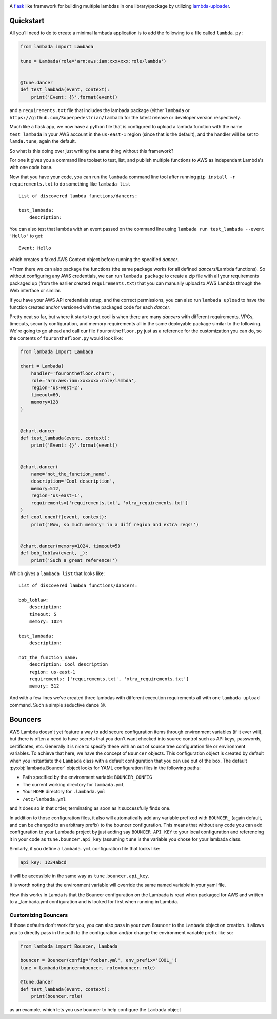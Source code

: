 .. image:: https://img.shields.io/travis/Superpedestrian/lambada.svg
  :target: https://travis-ci.org/Superpedestrian/lambada
  :alt: Build status
.. image:: https://img.shields.io/coveralls/Superpedestrian/lambada.svg
  :target: https://coveralls.io/r/Superpedestrian/lambada
  :alt: Coverage
.. image:: https://img.shields.io/pypi/v/lambada.svg
  :target: https://pypi.python.org/pypi/lambada
  :alt: 'PyPI Package'
.. image:: https://readthedocs.org/projects/lambada/badge/?version=latest
  :target: http://lambada.readthedocs.io/en/latest/?badge=latest
  :alt: Latest Documentation
.. image:: https://readthedocs.org/projects/lambada/badge/?version=release
  :target: http://lambada.readthedocs.io/en/release/?badge=release
  :alt: Release Documentation


A `flask <http://flask.pocoo.org>`_ like framework for building
multiple lambdas in one library/package by utilizing `lambda-uploader
<https://pypi.python.org/pypi/lambda-uploader>`_.

Quickstart
==========


All you'll need to do to create a minimal lambada application is to
add the following to a file called ``lambda.py`` :

.. code-block:: python

    from lambada import Lambada

    tune = Lambada(role='arn:aws:iam:xxxxxxx:role/lambda')


    @tune.dancer
    def test_lambada(event, context):
        print('Event: {}'.format(event))

and a ``requirements.txt`` file that includes the lambada package
(either ``lambada`` or ``https://github.com/Superpedestrian/lambada``
for the latest release or developer version respectively.

Much like a flask app, we now have a python file that is configured to
upload a lambda function with the name ``test_lambada`` in your AWS
account in the ``us-east-1`` region (since that is the default), and
the handler will be set to ``lamda.tune``, again the default.

So what is this doing over just writing the same thing without this framework?

For one it gives you a command line toolset to test, list, and publish
multiple functions to AWS as independant Lambda's with one code base.

Now that you have your code, you can run the ``lambada`` command line
tool after running ``pip install -r requirements.txt`` to do something
like ``lambada list``

::

    List of discovered lambda functions/dancers:

    test_lambada:
        description:

You can also test that lambda with an event passed on the command line
using ``lambada run test_lambada --event 'Hello'`` to get:

::

    Event: Hello

which creates a faked AWS Context object before running the specified
*dancer*.

>From there we can also package the functions (the same package works
for all defined *dancers*/Lambda functions).  So without configuring
any AWS credentials, we can run ``lambada package`` to create a zip
file with all your requirements packaged up (from the earlier created
``requirements.txt``) that you can manually upload to AWS Lambda
through the Web interface or similar.

If you have your AWS API credentials setup, and the correct
permissions, you can also run ``lambada upload`` to have the function
created and/or versioned with the packaged code for each *dancer*.

Pretty neat so far, but where it starts to get cool is when there are
many *dancers* with different requirements, VPCs, timeouts, security
configuration, and memory requirements all in the same deployable
package similar to the following.  We're going to go ahead and call
our file ``fouronthefloor.py`` just as a reference for the
customization you can do, so the contents of ``fouronthefloor.py``
would look like:

.. code-block:: python

    from lambada import Lambada

    chart = Lambada(
        handler='fouronthefloor.chart',
        role='arn:aws:iam:xxxxxxx:role/lambda',
        region='us-west-2',
        timeout=60,
        memory=128
    )


    @chart.dancer
    def test_lambada(event, context):
        print('Event: {}'.format(event))


    @chart.dancer(
        name='not_the_function_name',
        description='Cool description',
        memory=512,
        region='us-east-1',
        requirements=['requirements.txt', 'xtra_requirements.txt']
    )
    def cool_oneoff(event, context):
        print('Wow, so much memory! in a diff region and extra reqs!')


    @chart.dancer(memory=1024, timeout=5)
    def bob_loblaw(event, _):
        print('Such a great reference!')

Which gives a ``lambada list`` that looks like:

::

    List of discovered lambda functions/dancers:

    bob_loblaw:
        description:
        timeout: 5
        memory: 1024

    test_lambada:
        description:

    not_the_function_name:
        description: Cool description
        region: us-east-1
        requirements: ['requirements.txt', 'xtra_requirements.txt']
        memory: 512

And with a few lines we've created three lambdas with different execution
requirements all with one ``lambada upload`` command. Such a simple
seductive dance 😜.

Bouncers
========

AWS Lambda doesn't yet feature a way to add secure configuration items
through environment variables (if it ever will), but there is often a
need to have secrets that you don't want checked into source control
such as API keys, passwords, certificates, etc.  Generally it is nice
to specify these with an out of source tree configuration file or
environment variables. To achieve that here, we have the concept of
``Bouncer`` objects.  This configuration object is created by default
when you instantiate the ``Lambada`` class with a default configuration
that you can use out of the box.  The default
:py:obj:`lambada.Bouncer` object looks for YAML configuration files in
the following paths:

- Path specified by the environment variable ``BOUNCER_CONFIG``
- The current working directory for ``lambada.yml``
- Your ``HOME`` directory for ``.lambada.yml``
- ``/etc/lambada.yml``

and it does so in that order, terminating as soon as it successfully finds one.


In addition to those configuration files, it also will automatically
add any variable prefixed with ``BOUNCER_`` (again default, and can be
changed to an arbitrary prefix) to the bouncer configuration.  This
means that without any code you can add configuration to your Lambada
project by just adding say ``BOUNCER_API_KEY`` to your local
configuration and referencing it in your code as
``tune.bouncer.api_key`` (assuming ``tune`` is the variable you chose
for your lambada class.

Similarly, if you define a ``lambada.yml`` configuration file that looks like:

.. code-block:: yaml

   api_key: 1234abcd

it will be accessible in the same way as ``tune.bouncer.api_key``.

It is worth noting that the environment variable will override the
same named variable in your yaml file.

How this works in Lamda is that the Bouncer configuration on the
Lambada is read when packaged for AWS and written to a _lambada.yml
configuration and is looked for first when running in Lambda.


Customizing Bouncers
~~~~~~~~~~~~~~~~~~~~

If those defaults don't work for you, you can also pass in your own
``Bouncer`` to the ``Lambada`` object on creation. It allows you to directly pass in the path to the configuration and/or change the environment variable prefix like so:

.. code-block:: python

   from lambada import Bouncer, Lambada

   bouncer = Bouncer(config='foobar.yml', env_prefix='COOL_')
   tune = Lambada(bouncer=bouncer, role=bouncer.role)

   @tune.dancer
   def test_lambada(event, context):
       print(bouncer.role)

as an example, which lets you use bouncer to help configure the ``Lambada`` object


